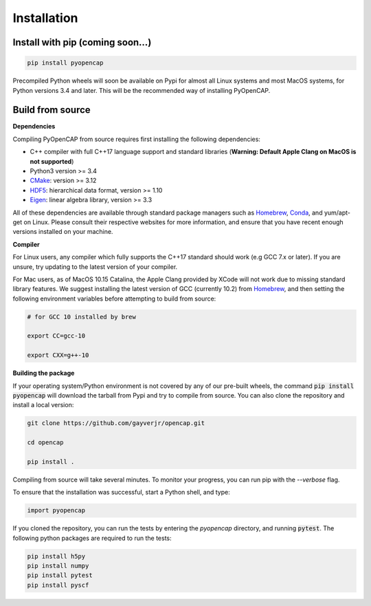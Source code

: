 Installation
=============

Install with pip (coming soon...)
---------------------------------

.. code:: bash
   
    pip install pyopencap

Precompiled Python wheels will soon be available on Pypi for almost all Linux systems and 
most MacOS systems, for Python versions 3.4 and later. This will be the recommended way of 
installing PyOpenCAP. 

Build from source
-----------------

**Dependencies**

Compiling PyOpenCAP from source requires first installing the following dependencies:

* C++ compiler with full C++17 language support and standard libraries (**Warning: Default Apple Clang on MacOS is not supported**)

* Python3 version >= 3.4

* CMake_: version >= 3.12

* HDF5_: hierarchical data format, version >= 1.10

* Eigen_: linear algebra library, version >= 3.3

All of these dependencies are available through standard package managers such as 
Homebrew_, Conda_, and yum/apt-get 
on Linux. Please consult their respective websites for more information, and ensure that you 
have recent enough versions installed on your machine. 

.. _Homebrew: https://brew.sh/
.. _Conda: https://docs.conda.io/en/latest/ 
.. _HDF5: https://www.hdfgroup.org/solutions/hdf5/
.. _CMake: https://cmake.org/
.. _Eigen: http://eigen.tuxfamily.org/dox/

**Compiler**

For Linux users, any compiler which fully supports the C++17 standard should work 
(e.g GCC 7.x or later). If you are unsure, try updating to the latest version of your 
compiler.

For Mac users, as of MacOS 10.15 Catalina, the Apple Clang provided by XCode will not work due to missing standard 
library features. We suggest installing the latest version of GCC (currently 10.2) 
from Homebrew_, and then setting the following 
environment variables before attempting to build from source:

.. code:: bash

   # for GCC 10 installed by brew

   export CC=gcc-10

   export CXX=g++-10


**Building the package**

If your operating system/Python environment is not covered by any of our pre-built wheels,
the command :code:`pip install pyopencap` will download the tarball from Pypi and try to compile from source.
You can also clone the repository and install a local version:

.. code:: bash

    git clone https://github.com/gayverjr/opencap.git

    cd opencap

    pip install .

Compiling from source will take several minutes. To monitor your progress, you can run pip 
with the `--verbose` flag.

To ensure that the installation was successful, start a Python shell, and type:

.. code:: python
   
   import pyopencap
    
If you cloned the repository, you can run the tests by entering the `pyopencap` directory, 
and running :code:`pytest`. The following python packages are required to run the tests:

.. code:: bash

   pip install h5py
   pip install numpy
   pip install pytest
   pip install pyscf